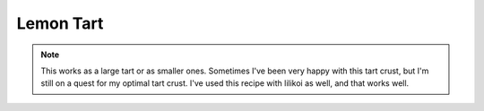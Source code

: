 .. index::
   single: lemon; tart

Lemon Tart
===========

.. makes:: 1 9-inch tart (or several smaller tarts)

.. ingredients::

    For the crust (enough for 2 tarts):
    - 1/2 cup + 1 Tbsp. butter at room temperature
    - 1/3 cup sugar
    - 1 egg at room temperature
    - 1 3/4 cups (500 g) flour

   For the filling:
    - 1/2 cup + 2 Tbsp lemon juice
    - 3 eggs
    - 1 egg yolk
    - 1/2 cup sugar
    - ~4-5 Tbsp butter

   Optional topping:
   - Whipped cream (cream, powdered sugar, vanilla)

.. procedure::

    Combine butter and sugar and mix in stand mixer. Add in egg and mix well. Add flour and beat on low until just mixed.
    Divide into two balls of equal size and shape each into a disk 1/2 inch thick. Wrap in plastic wrap and chill at least 2 hours.
    Roll dough out until 1/8 inch thick on a slightly floured surface. Trasnfer dough to pan without stretching it out. Trim so it's level with the sides of the pan. Refridgerate or freeze for 15 minutes.
    Preheat oven to 325 Fahrenheit. Make holds in the bottom of the tart with a fork. Bake in oven for 12-15 minutes until golden brown.

    For filling:
    Mix lemon juice, eggs, egg yolk, and sugar in a pan. Whisk ingredients together while heating until it reaches 180 F.
    Pour into an immersion blender. Add in butter 1 Tbsp at a time until the appropriate taste is reached.
    More butter will make it creamier but also cut down on the lemon flavor.
    Pour filling into cooled tart shell.
    Cool.

    If desired, top with whipped cream.

.. image:: ../../Images/LemonTart.jpg
   :width: 600
   :align: center
   :alt: Lemon tart picture

.. rubric:: References

    Tartine cookbook.

.. note::

    This works as a large tart or as smaller ones. Sometimes I've been very happy with this tart crust, but I'm still on a quest for my optimal tart crust.
    I've used this recipe with lilikoi as well, and that works well.


.. sectionauthor:: Tori
